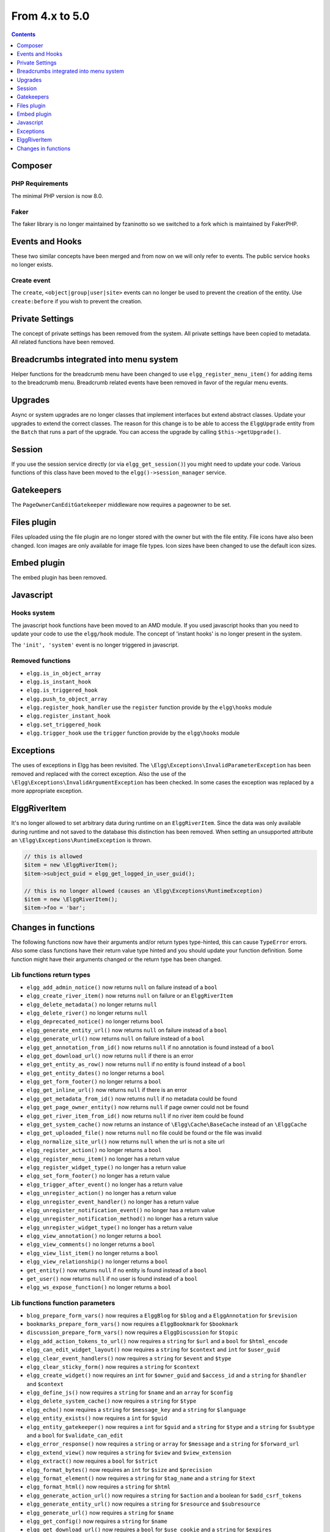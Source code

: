 From 4.x to 5.0
===============

.. contents:: Contents
   :local:
   :depth: 1

Composer
--------

PHP Requirements
~~~~~~~~~~~~~~~~

The minimal PHP version is now 8.0.

Faker
~~~~~

The faker library is no longer maintained by fzaninotto so we switched to a fork which is maintained by FakerPHP.

Events and Hooks
----------------

These two similar concepts have been merged and from now on we will only refer to events. The public service ``hooks`` no longer exists.

Create event
~~~~~~~~~~~~

The ``create``, ``<object|group|user|site>`` events can no longer be used to prevent the creation of the entity.
Use ``create:before`` if you wish to prevent the creation.

Private Settings
----------------

The concept of private settings has been removed from the system. All private settings have been copied to metadata. All related functions have been removed.

Breadcrumbs integrated into menu system
---------------------------------------

Helper functions for the breadcrumb menu have been changed to use ``elgg_register_menu_item()`` for adding items to the breadcrumb menu.
Breadcrumb related events have been removed in favor of the regular menu events. 

Upgrades
--------

Async or system upgrades are no longer classes that implement interfaces but extend abstract classes. Update your upgrades to extend the correct classes.
The reason for this change is to be able to access the ``ElggUpgrade`` entity from the ``Batch`` that runs a part of the upgrade. 
You can access the upgrade by calling ``$this->getUpgrade()``.

Session
-------

If you use the session service directly (or via ``elgg_get_session()``) you might need to update your code. Various functions of this class have been moved to the ``elgg()->session_manager`` service.

Gatekeepers
-----------

The ``PageOwnerCanEditGatekeeper`` middleware now requires a pageowner to be set.

Files plugin
------------

Files uploaded using the file plugin are no longer stored with the owner but with the file entity. File icons have also been changed. 
Icon images are only available for image file types. Icon sizes have been changed to use the default icon sizes.

Embed plugin
------------

The embed plugin has been removed.

Javascript
----------

Hooks system
~~~~~~~~~~~~

The javascript hook functions have been moved to an AMD module. If you used javascript hooks than you need to update your code to use the ``elgg/hook`` module.
The concept of 'instant hooks' is no longer present in the system.

The ``'init', 'system'`` event is no longer triggered in javascript.

Removed functions
~~~~~~~~~~~~~~~~~

* ``elgg.is_in_object_array``
* ``elgg.is_instant_hook``
* ``elgg.is_triggered_hook``
* ``elgg.push_to_object_array``
* ``elgg.register_hook_handler`` use the ``register`` function provide by the ``elgg\hooks`` module
* ``elgg.register_instant_hook``
* ``elgg.set_triggered_hook``
* ``elgg.trigger_hook`` use the ``trigger`` function provide by the ``elgg\hooks`` module

Exceptions
----------

The uses of exceptions in Elgg has been revisited. The ``\Elgg\Exceptions\InvalidParameterException`` has been removed and replaced with the correct exception.
Also the use of the ``\Elgg\Exceptions\InvalidArgumentException`` has been checked. In some cases the exception was replaced by a more appropriate exception.

.. note

	All exceptions thrown in Elgg implement the ``\Elgg\Exceptions\ExceptionInterface`` if you wish to easily catch all Elgg exceptions.

ElggRiverItem
-------------

It's no longer allowed to set arbitrary data during runtime on an ``ElggRiverItem``. Since the data was only available during runtime and not saved to the database this distinction has been removed.
When setting an unsupported attribute an ``\Elgg\Exceptions\RuntimeException`` is thrown. 

.. code-block:: php

	// this is allowed
	$item = new \ElggRiverItem();
	$item->subject_guid = elgg_get_logged_in_user_guid();
	
	// this is no longer allowed (causes an \Elgg\Exceptions\RuntimeException)
	$item = new \ElggRiverItem();
	$item->foo = 'bar';

Changes in functions
--------------------

The following functions now have their arguments and/or return types type-hinted, this can cause ``TypeError`` errors. 
Also some class functions have their return value type hinted and you should update your function definition.
Some function might have their arguments changed or the return type has been changed.

Lib functions return types
~~~~~~~~~~~~~~~~~~~~~~~~~~

* ``elgg_add_admin_notice()`` now returns ``null`` on failure instead of a ``bool``
* ``elgg_create_river_item()`` now returns ``null`` on failure or an ``ElggRiverItem``
* ``elgg_delete_metadata()`` no longer returns ``null``
* ``elgg_delete_river()`` no longer returns ``null``
* ``elgg_deprecated_notice()`` no longer returns ``bool``
* ``elgg_generate_entity_url()`` now returns ``null`` on failure instead of a ``bool``
* ``elgg_generate_url()`` now returns ``null`` on failure instead of a ``bool``
* ``elgg_get_annotation_from_id()`` now returns ``null`` if no annotation is found instead of a ``bool``
* ``elgg_get_download_url()`` now returns ``null`` if there is an error
* ``elgg_get_entity_as_row()`` now returns ``null`` if no entity is found instead of a ``bool``
* ``elgg_get_entity_dates()`` no longer returns a ``bool``
* ``elgg_get_form_footer()`` no longer returns a ``bool``
* ``elgg_get_inline_url()`` now returns ``null`` if there is an error
* ``elgg_get_metadata_from_id()`` now returns ``null`` if no metadata could be found
* ``elgg_get_page_owner_entity()`` now returns ``null`` if page owner could not be found
* ``elgg_get_river_item_from_id()`` now returns ``null`` if no river item could be found
* ``elgg_get_system_cache()`` now returns an instance of ``\Elgg\Cache\BaseCache`` instead of an ``\ElggCache``
* ``elgg_get_uploaded_file()`` now returns ``null`` no file could be found or the file was invalid
* ``elgg_normalize_site_url()`` now returns ``null`` when the url is not a site url
* ``elgg_register_action()`` no longer returns a ``bool``
* ``elgg_register_menu_item()`` no longer has a return value
* ``elgg_register_widget_type()`` no longer has a return value
* ``elgg_set_form_footer()`` no longer has a return value
* ``elgg_trigger_after_event()`` no longer has a return value
* ``elgg_unregister_action()`` no longer has a return value
* ``elgg_unregister_event_handler()`` no longer has a return value
* ``elgg_unregister_notification_event()`` no longer has a return value
* ``elgg_unregister_notification_method()`` no longer has a return value
* ``elgg_unregister_widget_type()`` no longer has a return value
* ``elgg_view_annotation()`` no longer returns a ``bool``
* ``elgg_view_comments()`` no longer returns a ``bool``
* ``elgg_view_list_item()`` no longer returns a ``bool``
* ``elgg_view_relationship()`` no longer returns a ``bool``
* ``get_entity()`` now returns ``null`` if no entity is found instead of a ``bool``
* ``get_user()`` now returns ``null`` if no user is found instead of a ``bool``
* ``elgg_ws_expose_function()`` no longer returns a ``bool``

Lib functions function parameters
~~~~~~~~~~~~~~~~~~~~~~~~~~~~~~~~~

* ``blog_prepare_form_vars()`` now requires a ``ElggBlog`` for ``$blog`` and a ``ElggAnnotation`` for ``$revision``
* ``bookmarks_prepare_form_vars()`` now requires a ``ElggBookmark`` for ``$bookmark``
* ``discussion_prepare_form_vars()`` now requires a ``ElggDiscussion`` for ``$topic``
* ``elgg_add_action_tokens_to_url()`` now requires a ``string`` for ``$url`` and a ``bool`` for ``$html_encode``
* ``elgg_can_edit_widget_layout()`` now requires a ``string`` for ``$context`` and ``int`` for ``$user_guid``
* ``elgg_clear_event_handlers()`` now requires a ``string`` for ``$event`` and ``$type``
* ``elgg_clear_sticky_form()`` now requires a ``string`` for ``$context``
* ``elgg_create_widget()`` now requires an ``int`` for ``$owner_guid`` and ``$access_id`` and a ``string`` for ``$handler`` and ``$context``
* ``elgg_define_js()`` now requires a ``string`` for ``$name`` and an ``array`` for ``$config``
* ``elgg_delete_system_cache()`` now requires a ``string`` for ``$type``
* ``elgg_echo()`` now requires a ``string`` for ``$message_key`` and a ``string`` for ``$language``
* ``elgg_entity_exists()`` now requires a ``int`` for ``$guid``
* ``elgg_entity_gatekeeper()`` now requires a ``int`` for ``$guid`` and a ``string`` for ``$type`` and a ``string`` for ``$subtype`` and a ``bool`` for ``$validate_can_edit``
* ``elgg_error_response()`` now requires a ``string`` or ``array`` for ``$message`` and a ``string`` for ``$forward_url``
* ``elgg_extend_view()`` now requires a ``string`` for ``$view`` and ``$view_extension``
* ``elgg_extract()`` now requires a ``bool`` for ``$strict``
* ``elgg_format_bytes()`` now requires an ``int`` for ``$size`` and ``$precision``
* ``elgg_format_element()`` now requires a ``string`` for ``$tag_name`` and a ``string`` for ``$text``
* ``elgg_format_html()`` now requires a ``string`` for ``$html``
* ``elgg_generate_action_url()`` now requires a ``string`` for ``$action`` and a boolean for ``$add_csrf_tokens``
* ``elgg_generate_entity_url()`` now requires a ``string`` for ``$resource`` and ``$subresource``
* ``elgg_generate_url()`` now requires a ``string`` for ``$name``
* ``elgg_get_config()`` now requires a ``string`` for ``$name``
* ``elgg_get_download_url()`` now requires a ``bool`` for ``$use_cookie`` and a ``string`` for ``$expires``
* ``elgg_get_embed_url()`` now requires a ``string`` for ``$size``
* ``elgg_get_entity_class()`` now requires a ``string`` for ``$type`` and a ``string`` for ``$subtype``
* ``elgg_get_excerpt()`` now requires a ``string`` for ``$text`` and an ``int`` for ``$num_chars``
* ``elgg_get_friendly_upload_error()`` now requires an ``int`` for ``$error_code``
* ``elgg_get_friendly_time()`` now requires an ``int`` for ``$time`` and ``$current_time``
* ``elgg_get_friendly_title()`` now requires a ``string`` for ``$title``
* ``elgg_get_icon_sizes()`` now requires a ``string`` for ``$entity_type`` and ``$entity_subtype``
* ``elgg_get_ini_setting_in_bytes()`` now requires a ``string`` for ``$setting``
* ``elgg_get_inline_url()`` now requires a ``bool`` for ``$use_cookie`` and a ``string`` for ``$expires``
* ``elgg_get_login_url()`` now requires a ``string`` for ``$fragment``
* ``elgg_get_metadata_from_id()`` now requires an ``int`` for ``$id``
* ``elgg_get_registration_url()`` now requires a ``string`` for ``$fragment``
* ``elgg_get_request_data()`` now requires a ``bool`` for ``$filter_result``
* ``elgg_get_simplecache_url()`` now requires a ``string`` for ``$view`` and ``$sub_view``
* ``elgg_get_sticky_value()`` now requires a ``string`` for ``$form_name`` and a string for ``$variable`` and a ``bool`` for ``$filter_result``
* ``elgg_get_sticky_values()`` now requires a ``string`` for ``$form_name`` and a ``bool`` for ``$filter_result``
* ``elgg_get_title_input()`` now requires a ``string`` for ``$variable`` and a string for ``$default``
* ``elgg_get_uploaded_file()`` now requires a ``string`` for ``$input_name`` and a ``bool`` for ``$check_for_validity``
* ``elgg_get_uploaded_files()`` now requires a ``string`` for ``$input_name``
* ``elgg_get_view_extensions()`` now requires a ``string`` for ``$view``
* ``elgg_get_widget_types()`` now requires a ``string`` or ``array`` for ``$context``
* ``elgg_get_widgets()`` now requires a ``int`` for ``$owner_guid`` and ``string`` for ``$context``
* ``elgg_group_tool_gatekeeper()`` now requires a ``string`` for ``$tool_name`` and an ``int`` for ``$group_guid``
* ``elgg_html_decode()`` now requires a ``string`` for ``$string``
* ``elgg_http_add_url_query_elements()`` now requires a ``string`` for ``$url``
* ``elgg_http_build_url()`` now requires a ``bool`` for ``$html_encode``
* ``elgg_http_get_signed_url()`` now requires a ``string`` for ``$url`` and ``$expires``
* ``elgg_http_remove_url_query_element()`` now requires a ``string`` for ``$url`` and a ``string`` for ``$element``
* ``elgg_http_url_is_identical()`` now requires a ``string`` for ``$url1`` and ``$url2`` and an ``array`` for ``$ignore_params``
* ``elgg_http_validate_signed_url()`` now requires a ``string`` for ``$url``
* ``elgg_in_context()`` now requires a ``string`` for ``$context``
* ``elgg_is_sticky_form()`` now requires a ``string`` for ``$form_name``
* ``elgg_is_widget_type()`` now requires a ``string`` for ``$handler`` and ``$context``
* ``elgg_language_key_exists()`` now requires a ``string`` for ``$key`` and a ``string`` for ``$language``
* ``elgg_list_entities()`` now requires a ``callable`` for ``$getter`` and a ``callable`` for ``$viewer``
* ``elgg_list_entities_from_relationship_count()`` now requires an ``array`` for ``$options``
* ``elgg_list_relationships()`` now requires an ``array`` for ``$options``
* ``elgg_load_system_cache()`` now requires a ``string`` for ``$type``
* ``elgg_make_sticky_form()`` now requires a ``string`` for ``$form_name``
* ``elgg_normalize_site_url()`` now requires a ``string`` for ``$unsafe_url``
* ``elgg_normalize_url()`` now requires a ``string`` for ``$url``
* ``elgg_ok_response()`` now requires a ``string`` or ``array`` for ``$message`` and a ``string`` for ``$forward_url``
* ``elgg_parse_emails()`` now requires a ``string`` for ``$text``
* ``elgg_push_context()`` now requires a ``string`` for ``$context``
* ``elgg_redirect_response()`` now requires a ``string`` for ``$forward_url``
* ``elgg_register_action()`` now requires a ``string`` for ``$filename``
* ``elgg_register_ajax_view()`` now requires a ``string`` for ``$view``
* ``elgg_register_error_message()`` now requires a ``string|array`` for ``$message``
* ``elgg_register_event_handler()`` now requires a ``string`` for ``$event`` and ``$type`` and an ``int`` for ``$priority`` and a ``callable|string`` for ``$callable``
* ``elgg_register_menu_item()`` now requires a ``string`` for ``$menu_name`` and a ``array|\ElggMenuItem`` for ``$menu_item``
* ``elgg_register_notification_event()`` now requires a ``string`` for ``$object_type`` and ``$object_subtype``
* ``elgg_register_notification_method()`` now requires a ``string`` for ``$name``
* ``elgg_register_route()`` now requires a ``string`` for ``$name``
* ``elgg_register_simplecache_view()`` now requires a ``string`` for ``$view_name``
* ``elgg_register_success_message()`` now requires a ``string|array`` for ``$message``
* ``elgg_register_title_button()`` has the first argument (``$handler``) removed and requires a ``string`` for ``$name``, ``$entity_type`` and ``$entity_subtype``
* ``elgg_register_viewtype_fallback()`` now requires a ``string`` for ``$viewtype``
* ``elgg_register_widget_type()`` now only supports an ``array`` suitable for ``\Elgg\WidgetDefinition::factory()`` for ``$options``
* ``elgg_remove_config()`` now requires a ``string`` for ``$name``
* ``elgg_require_js()`` now requires a ``string`` for ``$name``
* ``elgg_save_config()`` now requires a ``string`` for ``$name``
* ``elgg_save_resized_image()`` now requires a ``string`` for ``$source`` and a ``string`` for ``$destination``
* ``elgg_save_system_cache()`` now requires a ``string`` for ``$type``
* ``elgg_set_config()`` now requires a ``string`` for ``$name``
* ``elgg_set_context()`` now requires a ``string`` for ``$context``
* ``elgg_set_entity_class()`` now requires a ``string`` for ``$type`` and a ``string`` for ``$subtype`` and a ``string`` for ``$class``
* ``elgg_set_form_footer()`` now requires a ``string`` for ``$footer``
* ``elgg_set_http_header()`` now requires a ``string`` for ``$header`` and a ``bool`` for ``$replace``
* ``elgg_set_page_owner_guid()`` now requires a ``int`` for ``$guid``
* ``elgg_set_view_location()`` now requires a ``string`` for ``$view``, ``$location`` and ``$viewtype``
* ``elgg_set_viewtype()`` now requires a ``string`` for ``$viewtype``
* ``elgg_strip_tags()`` now requires a ``string`` for ``$string`` and ``$allowable_tags``
* ``elgg_trigger_after_event()`` now requires a ``string`` for ``$event`` and ``$type``
* ``elgg_trigger_before_event()`` now requires a ``string`` for ``$event`` and ``$type``
* ``elgg_trigger_deprecated_event()`` now requires a ``string`` for ``$event``, ``$type``, ``$message`` and ``$version``
* ``elgg_trigger_event()`` now requires a ``string`` for ``$event`` and ``$type``
* ``elgg_unregister_ajax_view()`` now requires a ``string`` for ``$view``
* ``elgg_register_event_handler()`` now requires a ``string`` for ``$event`` and ``$type`` and a ``callable|string`` for ``$callable``
* ``elgg_unregister_menu_item()`` now requires a ``string`` for ``$menu_name`` and ``$item_name``
* ``elgg_unregister_notification_event()`` now requires a ``string`` for ``$object_type`` and ``$object_subtype``
* ``elgg_unregister_notification_method()`` now requires a ``string`` for ``$name``
* ``elgg_unregister_route()`` now requires a ``string`` for ``$name``
* ``elgg_unregister_widget_type()`` now requires a ``string`` for ``$handler``
* ``elgg_unrequire_js()`` now requires a ``string`` for ``$name``
* ``elgg_validate_invite_code()`` now requires a ``string`` for ``$username`` and ``$code``
* ``elgg_validate_registration_data()`` now requires a ``string`` for ``$username``, ``$name`` and ``$email``, a ``bool`` for ``$multiple`` and a ``string|array`` for ``$password``
* ``elgg_view()`` now requires a ``string`` for ``$view`` and ``$viewtype`` and a ``bool`` for ``$recurse``
* ``elgg_view_annotation_list()`` now requires an ``array`` for ``$annotations``
* ``elgg_view_deprecated()`` now requires a ``string`` for ``$view``, ``$message`` and ``$version``
* ``elgg_view_comments()`` now requires an ``ElggEntity`` for ``$entity`` and a ``bool`` for ``$add_comment``
* ``elgg_view_entity_icon()`` now requires a ``string`` for ``$size`` and an ``array`` for ``$vars``
* ``elgg_view_entity_list()`` now requires an ``array`` for ``$entities``
* ``elgg_view_exists()`` now requires a ``string`` for ``$view`` and ``$viewtype`` and an ``array`` for ``$vars``
* ``elgg_view_form()`` now requires a ``string`` for ``$action`` and an ``array`` for ``$form_vars`` and ``$body_vars``
* ``elgg_view_icon()`` now requires a ``string`` for ``$name`` and an ``array`` for ``$vars``
* ``elgg_view_image_block()`` now requires a ``string`` for ``$type``, ``$title`` and ``$body``
* ``elgg_view_layout()`` now requires a ``string`` for ``$layout_name`` and an ``array`` for ``$vars``
* ``elgg_view_message()`` now requires a ``string`` for ``$type`` and ``$body``
* ``elgg_view_page()`` now requires a ``string`` for ``$title`` and ``$page_shell``, an ``array`` for ``$vars`` and a ``string|array`` for ``$body``
* ``elgg_view_relationship_list()`` now requires an ``array`` for ``$relationships``
* ``elgg_view_river_item()`` now requires an ``ElggRiverItem`` for ``$item``
* ``elgg_view_resource()`` now requires a ``string`` for ``$name``
* ``elgg_view_title()`` now requires a ``string`` for ``$title``
* ``embed_get_list_options()`` now requires an ``array`` for ``$options``
* ``embed_list_items()`` now requires an ``array`` for ``$entities`` and ``$vars``
* ``file_prepare_form_vars()`` now requires an ``ElggFile`` for ``$file``
* ``get_entity()`` now requires a ``int`` for ``$guid``
* ``get_input()`` now requires a ``string`` for ``$variable`` and a ``bool`` for ``$filter_result``
* ``get_user()`` now requires a ``int`` for ``$guid``
* ``groups_get_group_join_menu_item()`` now requires an ``ElggUser`` for ``$user``
* ``groups_get_group_leave_menu_item()`` now requires an ``ElggUser`` for ``$user``
* ``groups_get_invited_groups()`` now requires an ``int`` for ``$user_guid``, a ``bool`` for ``$return_guids`` and an ``array`` for ``$options``
* ``notify_user()`` now requires an ``int|array`` for ``$to`` and a ``int`` for ``$from`` and a ``string`` for ``$subject`` and ``$message``
* ``pages_get_navigation_tree()`` now requires a ``ElggEntity`` for ``$container``
* ``pages_prepare_form_vars()`` now requires a ``ElggPage`` for ``$page``, an ``int`` for ``$parent_guid`` and a ``ElggAnnotation`` for ``$revision``
* ``pages_prepare_parent_breadcrumbs()`` now requires a ``ElggPage`` for ``$page``
* ``set_input()`` now requires a ``string`` for ``$variable``
* ``thewire_filter()`` now requires a ``string`` for ``$text``
* ``thewire_get_hashtags()`` now requires a ``string`` for ``$text``
* ``thewire_save_post()`` now requires a ``string`` for ``$text`` and ``$method`` and an ``int`` for ``$userid`` and ``$access_id`` and ``$parent_guid``
* ``uservalidationbyemail_request_validation()`` now requires an ``int`` for ``$user_guid``
* ``elgg_ws_expose_function()`` now requires a ``string`` for ``$method`` and ``$description`` and ``$call_method``, an ``array`` for ``$parameters`` and a ``bool`` for ``$require_api_auth`` and ``$require_user_auth`` and ``$assoc``	
* ``elgg_ws_register_service_handler()`` now requires a ``string`` for ``$handler``
* ``elgg_ws_unexpose_function()`` now requires a ``string`` for ``$method`` and a ``string`` for ``$http_request_method``
* ``elgg_ws_unregister_service_handler()`` now requires a ``string`` for ``$handler``

Class function return types
~~~~~~~~~~~~~~~~~~~~~~~~~~~

* ``\ElggEntity::deleteMetadata()`` no longer returns ``null``
* ``\ElggEntity::getOwnedAccessCollection()`` no longer returns ``false`` but ``null`` when no access collection is found
* ``\ElggEntity::setContainerGUID()`` no longer returns ``int``
* ``\ElggFile::getDownloadURL()`` now returns ``null`` if there is an error
* ``\ElggFile::getInlineURL()`` now returns ``null`` if there is an error
* ``\ElggMenuItem::factory()`` no longer returns ``null`` if there is an error
* ``\Elgg\Page::getParentEntity()`` no longer returns ``false`` but ``null`` if there is no parent entity found

Class function parameters
~~~~~~~~~~~~~~~~~~~~~~~~~

* ``\ElggAccessCollection::getObjectFromID()`` now requires a ``int`` for ``$id``
* ``\ElggAnnotation::getObjectFromID()`` now requires a ``int`` for ``$id``
* ``\ElggEntity::addRelationship()`` now requires an ``int`` for ``$guid_two`` and a ``string`` for ``$relationship``
* ``\ElggEntity::cache()`` now requires a ``bool`` for ``$persist``
* ``\ElggEntity::canAnnotate()`` now requires an ``int`` for ``$user_guid`` and a ``string`` for ``$annotation_name``
* ``\ElggEntity::canComment()`` now requires an ``int`` for ``$user_guid``
* ``\ElggEntity::canDelete()`` now requires an ``int`` for ``$user_guid``
* ``\ElggEntity::canEdit()`` now requires an ``int`` for ``$user_guid``
* ``\ElggEntity::canWriteToContainer()`` now requires an ``int`` for ``$user_guid`` and a ``string`` for ``$type`` and ``$subtype``
* ``\ElggEntity::countAnnotations()`` now requires a ``string`` for ``$name``
* ``\ElggEntity::countEntitiesFromRelationship()`` now requires a ``string`` for ``$relationship`` and a ``bool`` for ``$inverse_relationship`` 
* ``\ElggEntity::delete()`` now requires a ``bool`` for ``$recursive``
* ``\ElggEntity::deleteAnnotations()`` now requires a ``string`` for ``$name``
* ``\ElggEntity::deleteIcon()`` now requires a ``string`` for ``$type``
* ``\ElggEntity::deleteMetadata()`` now requires a ``string`` for ``$name``
* ``\ElggEntity::deleteOwnedAnnotations()`` now requires a ``string`` for ``$name``
* ``\ElggEntity::disable()`` now requires a ``string`` for ``$reason`` and a ``bool`` for ``$recursive``
* ``\ElggEntity::disableAnnotations()`` now requires a ``string`` for ``$name``
* ``\ElggEntity::enable()`` now requires a ``bool`` for ``$recursive``
* ``\ElggEntity::enableAnnotations()`` now requires a ``string`` for ``$name``
* ``\ElggEntity::getAnnotationsAvg()`` now requires a ``string`` for ``$name``
* ``\ElggEntity::getAnnotationsMax()`` now requires a ``string`` for ``$name``
* ``\ElggEntity::getAnnotationsSum()`` now requires a ``string`` for ``$name``
* ``\ElggEntity::getIcon()`` now requires a ``string`` for ``$size`` and ``$type``
* ``\ElggEntity::getIconLastChange()`` now requires a ``string`` for ``$size`` and ``$type``
* ``\ElggEntity::getIconURL()`` now requires a ``string`` or ``array`` for ``$params``
* ``\ElggEntity::getObjectFromID()`` now requires an ``int`` for ``$id``
* ``\ElggEntity::getOwnedAccessCollections()`` now requires an ``array`` for ``$options``
* ``\ElggEntity::getOwnedAccessCollection()`` now requires a ``string`` for ``$subtype``
* ``\ElggEntity::getMetadata()`` now requires a ``string`` for ``$name``
* ``\ElggEntity::getVolatileData()`` now requires a ``string`` for ``$name``
* ``\ElggEntity::hasIcon()`` now requires a ``string`` for ``$size`` and ``$type``
* ``\ElggEntity::removeAllRelationships()`` no longer allows ``null`` to be passed to ``$relationship``
* ``\ElggEntity::removeRelationship()`` now requires an ``int`` for ``$guid_two`` and a ``string`` for ``$relationship``
* ``\ElggEntity::saveIconFromElggFile()`` now requires a ``string`` for ``$type``
* ``\ElggEntity::saveIconFromLocalFile()`` now requires a ``string`` for ``$input_name`` and ``$type``
* ``\ElggEntity::saveIconFromUploadedFile()`` now requires a ``string`` for ``$input_name`` and ``$type``
* ``\ElggEntity::setContainerGUID()`` now requires an ``int`` for ``$container_guid``
* ``\ElggEntity::setDisplayName()`` now requires a ``string`` for ``$display_name``
* ``\ElggEntity::setMetadata()`` now requires a ``string`` for ``$name`` and ``$value_type`` and a ``bool`` for ``$multiple``
* ``\ElggEntity::setTempMetadata()`` now requires a ``string`` for ``$name`` and a ``bool`` for ``$multiple``
* ``\ElggEntity::setVolatileData()`` now requires a ``string`` for ``$name``
* ``\ElggEntity::updateLastAction()`` now requires an ``int`` for ``$posted``
* ``\ElggMetadata::getObjectFromID()`` now requires a ``int`` for ``$id``
* ``\ElggRelationship::getObjectFromID()`` now requires a ``int`` for ``$id``
* ``\ElggFile::getDownloadURL()`` now requires a ``bool`` for ``$use_cookie`` and a ``string`` for ``$expires``
* ``\ElggFile::getInlineURL()`` now requires a ``bool`` for ``$use_cookie`` and a ``string`` for ``$expires``
* ``\ElggGroup::isToolEnabled()`` now requires a ``string`` for ``$name``
* ``\ElggMenuItem::factory()`` now requires an ``array`` for ``$options``
* ``\ElggTempFile::getDownloadURL()`` now requires a ``bool`` for ``$use_cookie`` and a ``string`` for ``$expires``
* ``\ElggTempFile::getInlineURL()`` now requires a ``bool`` for ``$use_cookie`` and a ``string`` for ``$expires``

Moved classes
~~~~~~~~~~~~~

* ``\ElggAutoP`` has been moved to ``\Elgg\Views\AutoParagraph``
* ``\ElggCache`` has been moved to ``\Elgg\Cache\BaseCache``
* ``\ElggDiskFilestore`` has been moved to ``\Elgg\Filesystem\Filestore\DiskFilestore``
* ``\ElggFilestore`` has been moved to ``\Elgg\Filesystem\Filestore``
* ``\ElggRewriteTester`` has been moved to ``\Elgg\Router\RewriteTester``
* ``\ElggTempDiskFilestore`` has been moved to ``\Elgg\Filesystem\Filestore\TempDiskFilestore``
* ``\Elgg\Database\SiteSecret`` has been moved to ``\Elgg\Security\SiteSecret``

Deprecated APIs
~~~~~~~~~~~~~~~

* ``elgg_clear_plugin_hook_handlers`` use ``elgg_clear_event_handlers``
* ``elgg_register_plugin_hook_handler`` use ``elgg_register_event_handler``
* ``elgg_trigger_plugin_hook`` use ``elgg_trigger_event_result``
* ``elgg_unregister_plugin_hook_handler`` use ``elgg_unregister_event_handler``
* ``get_user_by_email`` use ``elgg_get_user_by_email``
* ``get_user_by_username`` use ``elgg_get_user_by_username``

Removed classes
~~~~~~~~~~~~~~~

* ``Elgg\WebServices\ApiKeyForm``
* ``Loggable`` this interface has been merged into the ``ElggData`` class

Removed functions
~~~~~~~~~~~~~~~~~

* ``blog_prepare_form_vars``
* ``bookmarks_prepare_form_vars``
* ``discussion_prepare_form_vars``
* ``elgg_get_breadcrumbs``
* ``elgg_pop_breadcrumb``
* ``elgg_set_email_transport`` use ``_elgg_services()->set('mailer', ...)``
* ``elgg_trigger_deprecated_plugin_hook``
* ``file_prepare_form_vars``
* ``get_user_by_email`` use ``elgg_get_user_by_email``
* ``get_user_by_username`` use ``elgg_get_user_by_username``
* ``groups_prepare_form_vars``
* ``messages_prepare_form_vars``
* ``pages_prepare_form_vars``

Removed class functions
~~~~~~~~~~~~~~~~~~~~~~~

* ``\ElggWidget::saveSettings()``

Removed events
~~~~~~~~~~~~~~

* ``access:collections:addcollection, collection`` use the ``create, access_collection`` sequence
* ``access:collections:deletecollection, collection`` use the ``delete, access_collection`` sequence
* ``prepare, breadcrumbs`` use ``register, menu:breadcrumbs``
* ``widget_settings, <widget_handler>``

Removed exceptions
~~~~~~~~~~~~~~~~~~

* ``\Elgg\Exceptions\InvalidParameterException``

Constants
~~~~~~~~~

* The misspelled ``REFERER`` constant has been removed. Use ``REFERRER`` instead.
* The ``REFERRER`` constant has been changed to a string with the value ``__elgg_referrer``
